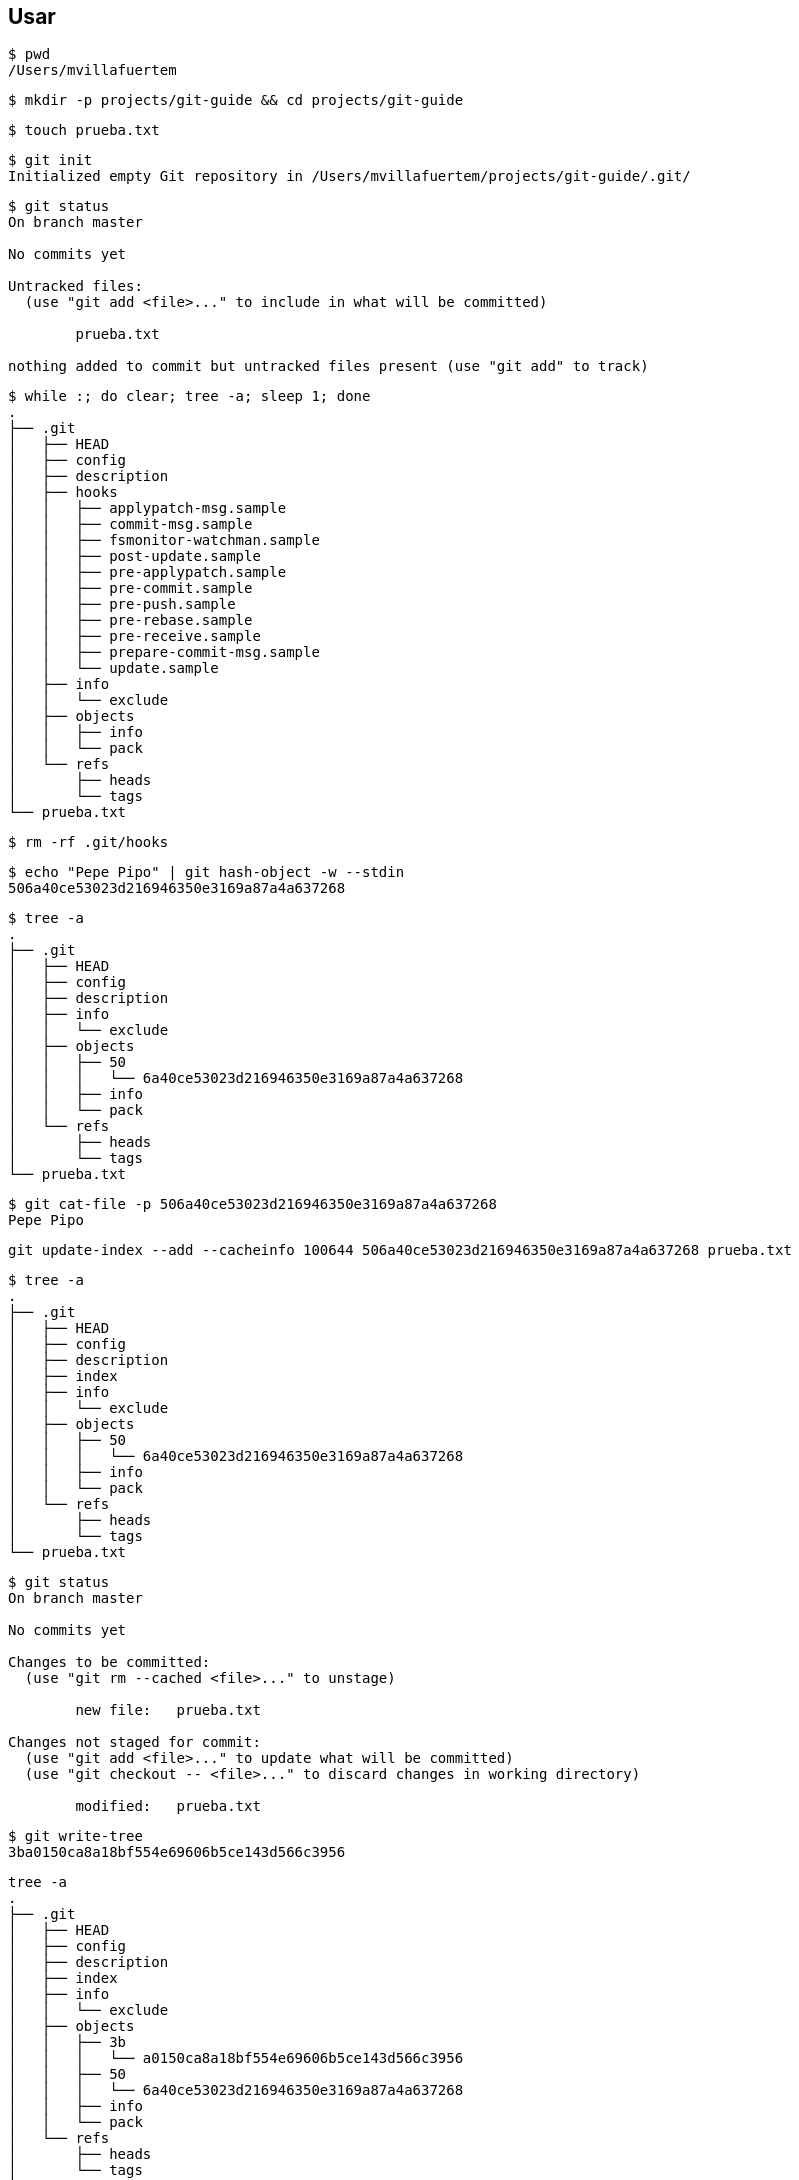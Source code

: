 == Usar

[source, bash, numbered]
----
$ pwd
/Users/mvillafuertem
----

[source, bash, numbered]
----
$ mkdir -p projects/git-guide && cd projects/git-guide
----

[source, bash, numbered]
----
$ touch prueba.txt
----

[source, bash, numbered]
----
$ git init
Initialized empty Git repository in /Users/mvillafuertem/projects/git-guide/.git/
----

[source, bash, numbered]
----
$ git status
On branch master

No commits yet

Untracked files:
  (use "git add <file>..." to include in what will be committed)

	prueba.txt

nothing added to commit but untracked files present (use "git add" to track)
----

[source, bash, numbered]
----
$ while :; do clear; tree -a; sleep 1; done
.
├── .git
│   ├── HEAD
│   ├── config
│   ├── description
│   ├── hooks
│   │   ├── applypatch-msg.sample
│   │   ├── commit-msg.sample
│   │   ├── fsmonitor-watchman.sample
│   │   ├── post-update.sample
│   │   ├── pre-applypatch.sample
│   │   ├── pre-commit.sample
│   │   ├── pre-push.sample
│   │   ├── pre-rebase.sample
│   │   ├── pre-receive.sample
│   │   ├── prepare-commit-msg.sample
│   │   └── update.sample
│   ├── info
│   │   └── exclude
│   ├── objects
│   │   ├── info
│   │   └── pack
│   └── refs
│       ├── heads
│       └── tags
└── prueba.txt
----

[source, bash, numbered]
----
$ rm -rf .git/hooks
----


[source, bash, numbered]
----
$ echo "Pepe Pipo" | git hash-object -w --stdin
506a40ce53023d216946350e3169a87a4a637268
----

[source, bash, numbered]
----
$ tree -a
.
├── .git
│   ├── HEAD
│   ├── config
│   ├── description
│   ├── info
│   │   └── exclude
│   ├── objects
│   │   ├── 50
│   │   │   └── 6a40ce53023d216946350e3169a87a4a637268
│   │   ├── info
│   │   └── pack
│   └── refs
│       ├── heads
│       └── tags
└── prueba.txt
----

[source, bash, numbered]
----
$ git cat-file -p 506a40ce53023d216946350e3169a87a4a637268
Pepe Pipo
----

[source, bash, numbered]
----
git update-index --add --cacheinfo 100644 506a40ce53023d216946350e3169a87a4a637268 prueba.txt
----

[source, bash, numbered]
----
$ tree -a
.
├── .git
│   ├── HEAD
│   ├── config
│   ├── description
│   ├── index
│   ├── info
│   │   └── exclude
│   ├── objects
│   │   ├── 50
│   │   │   └── 6a40ce53023d216946350e3169a87a4a637268
│   │   ├── info
│   │   └── pack
│   └── refs
│       ├── heads
│       └── tags
└── prueba.txt
----

[source, bash, numbered]
----
$ git status
On branch master

No commits yet

Changes to be committed:
  (use "git rm --cached <file>..." to unstage)

	new file:   prueba.txt

Changes not staged for commit:
  (use "git add <file>..." to update what will be committed)
  (use "git checkout -- <file>..." to discard changes in working directory)

	modified:   prueba.txt
----

[source, bash, numbered]
----
$ git write-tree
3ba0150ca8a18bf554e69606b5ce143d566c3956
----

[source, bash, numbered]
----
tree -a
.
├── .git
│   ├── HEAD
│   ├── config
│   ├── description
│   ├── index
│   ├── info
│   │   └── exclude
│   ├── objects
│   │   ├── 3b
│   │   │   └── a0150ca8a18bf554e69606b5ce143d566c3956
│   │   ├── 50
│   │   │   └── 6a40ce53023d216946350e3169a87a4a637268
│   │   ├── info
│   │   └── pack
│   └── refs
│       ├── heads
│       └── tags
└── prueba.txt
----

[source, bash, numbered]
----
$ git cat-file -p 3ba0150ca8a18bf554e69606b5ce143d566c3956
100644 blob 506a40ce53023d216946350e3169a87a4a637268	prueba.txt
----

[source, bash, numbered]
----
$ git commit-tree 3ba0150ca8a18bf554e69606b5ce143d566c3956 -m "Initial commit"
07e9dd2c2fb0f8e2e536968c42387bbaa9753046
----

[source, bash, numbered]
----
$ git update-ref refs/heads/master 07e9dd2c2fb0f8e2e536968c42387bbaa9753046
----

[source, bash, numbered]
----
$ git log
07e9dd2 Initial commit HEAD -> master Miguel Villafuerte 1 minutes ago
----

[source, bash, numbered]
----
$ git checkout HEAD -- prueba.txt
----
